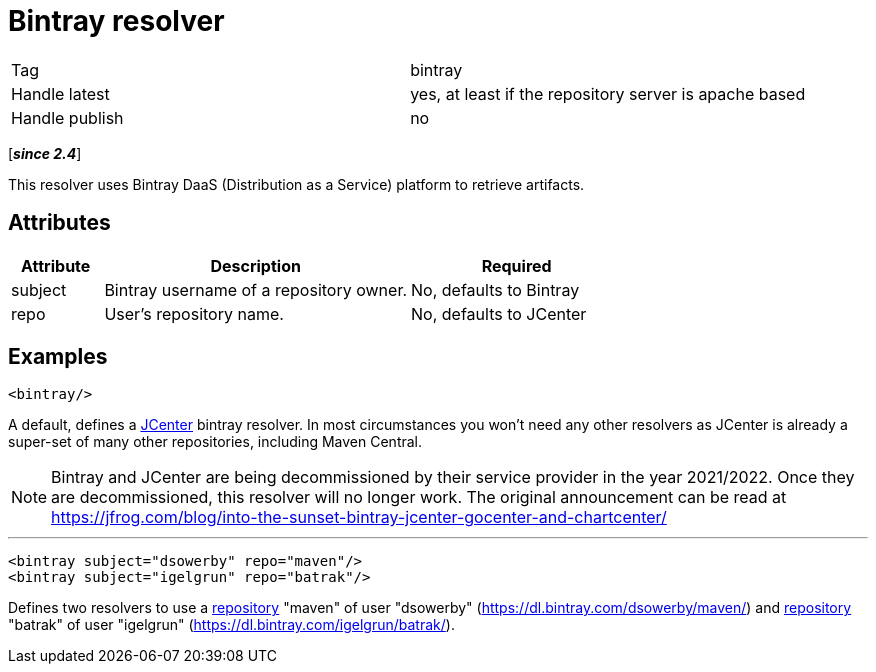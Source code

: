 ////
   Licensed to the Apache Software Foundation (ASF) under one
   or more contributor license agreements.  See the NOTICE file
   distributed with this work for additional information
   regarding copyright ownership.  The ASF licenses this file
   to you under the Apache License, Version 2.0 (the
   "License"); you may not use this file except in compliance
   with the License.  You may obtain a copy of the License at

     https://www.apache.org/licenses/LICENSE-2.0

   Unless required by applicable law or agreed to in writing,
   software distributed under the License is distributed on an
   "AS IS" BASIS, WITHOUT WARRANTIES OR CONDITIONS OF ANY
   KIND, either express or implied.  See the License for the
   specific language governing permissions and limitations
   under the License.
////

= Bintray resolver

[]
|=======
|Tag|bintray
|Handle latest|yes, at least if the repository server is apache based
|Handle publish|no
|=======

[*__since 2.4__*]

[ivysettings.resolvers.bintray]#This resolver uses Bintray DaaS (Distribution as a Service) platform to retrieve artifacts.#


== Attributes


[options="header",cols="15%,50%,35%"]
|=======
|Attribute|Description|Required
|subject|Bintray username of a repository owner.|No, defaults to Bintray
|repo|User's repository name.|No, defaults to JCenter
|=======



== Examples


[source]
----

<bintray/>

----

A default, defines a link:https://bintray.com/bintray/jcenter[JCenter] bintray resolver.
In most circumstances you won't need any other resolvers as JCenter is already a super-set of many other repositories, including Maven Central.

NOTE: Bintray and JCenter are being decommissioned by their service provider in the year 2021/2022. Once they are decommissioned, this resolver will no longer work. The original announcement can be read at https://jfrog.com/blog/into-the-sunset-bintray-jcenter-gocenter-and-chartcenter/

'''



[source, xml]
----

<bintray subject="dsowerby" repo="maven"/>
<bintray subject="igelgrun" repo="batrak"/>

----

Defines two resolvers to use a link:https://bintray.com/dsowerby/maven[repository] "maven" of user "dsowerby" (https://dl.bintray.com/dsowerby/maven/)
and link:https://bintray.com/igelgrun/batrak[repository] "batrak" of user "igelgrun" (https://dl.bintray.com/igelgrun/batrak/).
